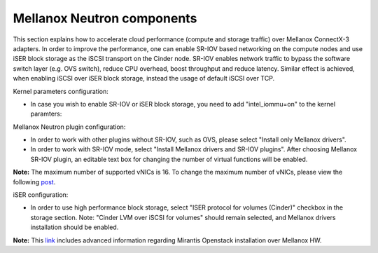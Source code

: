 
.. raw:: pdf

   PageBreak

.. _mellanox-neutron-ug:

Mellanox Neutron components
+++++++++++++++++++++++++++

This section explains how to accelerate cloud performance
(compute and storage traffic) over Mellanox ConnectX-3 adapters.
In order to improve the performance, one can enable SR-IOV based networking
on the compute nodes and use iSER block storage as the iSCSI transport on
the Cinder node. SR-IOV enables network traffic to bypass the software switch
layer (e.g. OVS switch), reduce CPU overhead, boost throughput and reduce
latency. Similar effect is achieved, when enabling iSCSI over iSER block
storage, instead the usage of default iSCSI over TCP.

Kernel parameters configuration:

*    In case you wish to enable SR-IOV or iSER block storage,
     you need to add "intel_iommu=on" to the kernel paramters:

.. image:: /_images/user_screen_shots/intel_iommu.png
   :width: 70%

Mellanox Neutron plugin configuration:

*    In order to work with other plugins without SR-IOV, such as OVS,
     please select "Install only Mellanox drivers".

*    In order to work with SR-IOV mode,
     select "Install Mellanox drivers and SR-IOV plugins".
     After choosing Mellanox SR-IOV plugin, an editable text box for changing
     the number of virtual functions will be enabled.

.. image:: /_images/user_screen_shots/mellanox-neutron.png
   :width: 75%

**Note:** The maximum number of supported vNICs is 16. To change the maximum
number of vNICs, please view the following `post
<http://community.mellanox.com/docs/DOC-1474/>`_.

iSER configuration:

*    In order to use high performance block storage, select "ISER
     protocol for volumes (Cinder)" checkbox in the storage section.
     Note: "Cinder LVM over iSCSI for volumes" should remain selected,
     and Mellanox drivers installation should be enabled.

.. image:: /_images/user_screen_shots/storage-iser.png
   :width: 75%

**Note:** This `link <http://community.mellanox.com/docs/DOC-1474/>`_ includes
advanced information regarding Mirantis Openstack installation over
Mellanox HW.
